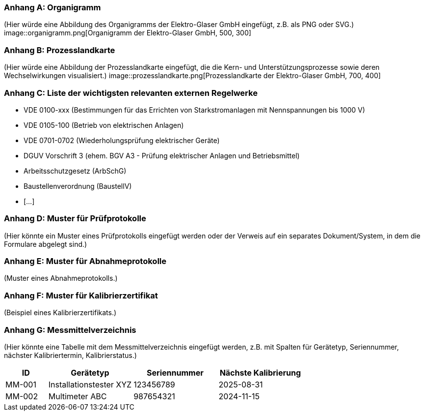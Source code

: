 === Anhang A: Organigramm

(Hier würde eine Abbildung des Organigramms der Elektro-Glaser GmbH eingefügt, z.B. als PNG oder SVG.)
image::organigramm.png[Organigramm der Elektro-Glaser GmbH, 500, 300]

=== Anhang B: Prozesslandkarte

(Hier würde eine Abbildung der Prozesslandkarte eingefügt, die die Kern- und Unterstützungsprozesse sowie deren Wechselwirkungen visualisiert.)
image::prozesslandkarte.png[Prozesslandkarte der Elektro-Glaser GmbH, 700, 400]

=== Anhang C: Liste der wichtigsten relevanten externen Regelwerke

*   VDE 0100-xxx (Bestimmungen für das Errichten von Starkstromanlagen mit Nennspannungen bis 1000 V)
*   VDE 0105-100 (Betrieb von elektrischen Anlagen)
*   VDE 0701-0702 (Wiederholungsprüfung elektrischer Geräte)
*   DGUV Vorschrift 3 (ehem. BGV A3 - Prüfung elektrischer Anlagen und Betriebsmittel)
*   Arbeitsschutzgesetz (ArbSchG)
*   Baustellenverordnung (BaustellV)
*   [...]

=== Anhang D: Muster für Prüfprotokolle

(Hier könnte ein Muster eines Prüfprotokolls eingefügt werden oder der Verweis auf ein separates Dokument/System, in dem die Formulare abgelegt sind.)

=== Anhang E: Muster für Abnahmeprotokolle

(Muster eines Abnahmeprotokolls.)

=== Anhang F: Muster für Kalibrierzertifikat

(Beispiel eines Kalibrierzertifikats.)

=== Anhang G: Messmittelverzeichnis

(Hier könnte eine Tabelle mit dem Messmittelverzeichnis eingefügt werden, z.B. mit Spalten für Gerätetyp, Seriennummer, nächster Kalibriertermin, Kalibrierstatus.)

[cols="1,2,2,2",options="header"]
|===
|ID |Gerätetyp |Seriennummer |Nächste Kalibrierung
|MM-001 |Installationstester XYZ |123456789 |2025-08-31
|MM-002 |Multimeter ABC |987654321 |2024-11-15
|===
